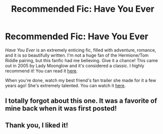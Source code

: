#+TITLE: Recommended Fic: Have You Ever

* Recommended Fic: Have You Ever
:PROPERTIES:
:Author: icy_bumblebee
:Score: 5
:DateUnix: 1533011708.0
:DateShort: 2018-Jul-31
:FlairText: Recommendation
:END:
/Have You Ever/ is an extremely enticing fic, filled with adventure, romance, and it is so beautifully written. I'm not a huge fan of the Hermione/Tom Riddle pairing, but this fanfic had me believing. Give it a chance! This came out in 2005 by Lady Moonglow and it's considered a classic. I highly recommend it! You can read it [[https://www.fanfiction.net/s/2406786/1/Have-You-Ever][here]].

When you're done, watch my best friend's fan trailer she made for it a few years ago! She's extremely talented. You can watch it [[https://www.youtube.com/watch?v=JDr9Kpgv3MQ][here]].


** I totally forgot about this one. It was a favorite of mine back when it was first posted!
:PROPERTIES:
:Author: antelopeseatingpeas
:Score: 1
:DateUnix: 1533084424.0
:DateShort: 2018-Aug-01
:END:


** Thank you, I liked it!
:PROPERTIES:
:Score: 1
:DateUnix: 1533180924.0
:DateShort: 2018-Aug-02
:END:

